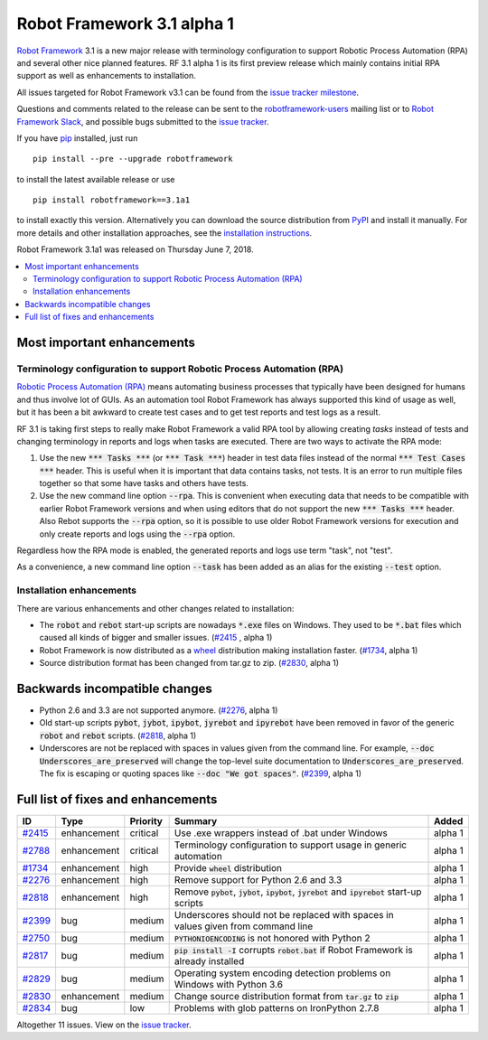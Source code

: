 ===========================
Robot Framework 3.1 alpha 1
===========================


.. default-role:: code


`Robot Framework`_ 3.1 is a new major release with terminology configuration
to support Robotic Process Automation (RPA) and several other nice planned
features. RF 3.1 alpha 1 is its first preview release which mainly contains
initial RPA support as well as enhancements to installation.

All issues targeted for Robot Framework v3.1 can be found
from the `issue tracker milestone`_.

Questions and comments related to the release can be sent to the
`robotframework-users`_ mailing list or to `Robot Framework Slack`_,
and possible bugs submitted to the `issue tracker`_.

If you have pip_ installed, just run

::

   pip install --pre --upgrade robotframework

to install the latest available release or use

::

   pip install robotframework==3.1a1

to install exactly this version. Alternatively you can download the source
distribution from PyPI_ and install it manually. For more details and other
installation approaches, see the `installation instructions`_.

Robot Framework 3.1a1 was released on Thursday June 7, 2018.

.. _Robot Framework: http://robotframework.org
.. _pip: http://pip-installer.org
.. _PyPI: https://pypi.python.org/pypi/robotframework
.. _issue tracker milestone: https://github.com/robotframework/robotframework/issues?q=milestone%3Av3.1
.. _issue tracker: https://github.com/robotframework/robotframework/issues
.. _robotframework-users: http://groups.google.com/group/robotframework-users
.. _Robot Framework Slack: https://robotframework-slack-invite.herokuapp.com
.. _installation instructions: ../../INSTALL.rst


.. contents::
   :depth: 2
   :local:

Most important enhancements
===========================

Terminology configuration to support Robotic Process Automation (RPA)
---------------------------------------------------------------------

`Robotic Process Automation (RPA)`__ means automating business processes that
typically have been designed for humans and thus involve lot of GUIs. As
an automation tool Robot Framework has always supported this kind of usage
as well, but it has been a bit awkward to create test cases and to get
test reports and test logs as a result.

RF 3.1 is taking first steps to really make Robot Framework a valid RPA
tool by allowing creating *tasks* instead of tests and changing terminology
in reports and logs when tasks are executed. There are two ways to activate
the RPA mode:

1. Use the new `*** Tasks ***` (or `*** Task ***`) header in test data files
   instead of the normal `*** Test Cases ***` header. This is useful when it
   is important that data contains tasks, not tests. It is an error to run
   multiple files together so that some have tasks and others have tests.

2. Use the new command line option `--rpa`. This is convenient when executing
   data that needs to be compatible with earlier Robot Framework versions
   and when using editors that do not support the new `*** Tasks ***` header.
   Also Rebot supports the `--rpa` option, so it is possible to use older
   Robot Framework versions for execution and only create reports and logs
   using the `--rpa` option.

Regardless how the RPA mode is enabled, the generated reports and logs use
term "task", not "test".

As a convenience, a new command line option `--task` has been added as an
alias for the existing `--test` option.

__ https://en.wikipedia.org/wiki/Robotic_process_automation


Installation enhancements
-------------------------

There are various enhancements and other changes related to installation:

- The `robot` and `rebot` start-up scripts are nowadays `*.exe` files on
  Windows. They used to be `*.bat` files which caused all kinds of bigger
  and smaller issues. (`#2415`_ , alpha 1)

- Robot Framework is now distributed as a `wheel <http://pythonwheels.com>`_
  distribution making installation faster. (`#1734`_, alpha 1)

- Source distribution format has been changed from tar.gz to zip. (`#2830`_,
  alpha 1)

Backwards incompatible changes
==============================

- Python 2.6 and 3.3 are not supported anymore. (`#2276`_, alpha 1)

- Old start-up scripts `pybot`, `jybot`, `ipybot`, `jyrebot` and `ipyrebot`
  have been removed in favor of the generic `robot` and `rebot` scripts.
  (`#2818`_, alpha 1)

- Underscores are not be replaced with spaces in values given from the
  command line. For example, `--doc Underscores_are_preserved` will change
  the top-level suite documentation to `Underscores_are_preserved`. The fix
  is escaping or quoting spaces like `--doc "We got spaces"`. (`#2399`_, alpha 1)

Full list of fixes and enhancements
===================================

.. list-table::
    :header-rows: 1

    * - ID
      - Type
      - Priority
      - Summary
      - Added
    * - `#2415`_
      - enhancement
      - critical
      - Use .exe wrappers instead of .bat under Windows
      - alpha 1
    * - `#2788`_
      - enhancement
      - critical
      - Terminology configuration to support usage in generic automation
      - alpha 1
    * - `#1734`_
      - enhancement
      - high
      - Provide `wheel` distribution
      - alpha 1
    * - `#2276`_
      - enhancement
      - high
      - Remove support for Python 2.6 and 3.3
      - alpha 1
    * - `#2818`_
      - enhancement
      - high
      - Remove `pybot`, `jybot`, `ipybot`, `jyrebot` and `ipyrebot` start-up scripts
      - alpha 1
    * - `#2399`_
      - bug
      - medium
      - Underscores should not be replaced with spaces in values given from command line
      - alpha 1
    * - `#2750`_
      - bug
      - medium
      - `PYTHONIOENCODING` is not honored with Python 2
      - alpha 1
    * - `#2817`_
      - bug
      - medium
      - `pip install -I` corrupts `robot.bat` if Robot Framework is already installed
      - alpha 1
    * - `#2829`_
      - bug
      - medium
      - Operating system encoding detection problems on Windows with Python 3.6
      - alpha 1
    * - `#2830`_
      - enhancement
      - medium
      - Change source distribution format from `tar.gz` to `zip`
      - alpha 1
    * - `#2834`_
      - bug
      - low
      - Problems with glob patterns on IronPython 2.7.8
      - alpha 1

Altogether 11 issues. View on the `issue tracker <https://github.com/robotframework/robotframework/issues?q=milestone%3Av3.1>`__.

.. _#2415: https://github.com/robotframework/robotframework/issues/2415
.. _#2788: https://github.com/robotframework/robotframework/issues/2788
.. _#1734: https://github.com/robotframework/robotframework/issues/1734
.. _#2276: https://github.com/robotframework/robotframework/issues/2276
.. _#2818: https://github.com/robotframework/robotframework/issues/2818
.. _#2399: https://github.com/robotframework/robotframework/issues/2399
.. _#2750: https://github.com/robotframework/robotframework/issues/2750
.. _#2817: https://github.com/robotframework/robotframework/issues/2817
.. _#2829: https://github.com/robotframework/robotframework/issues/2829
.. _#2830: https://github.com/robotframework/robotframework/issues/2830
.. _#2834: https://github.com/robotframework/robotframework/issues/2834
